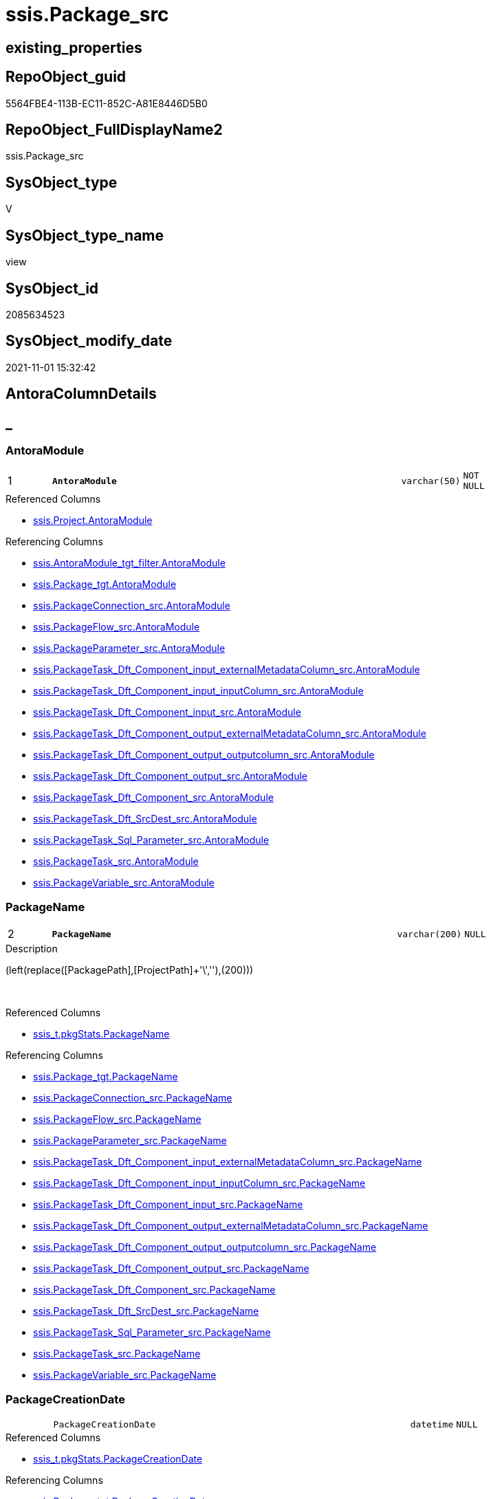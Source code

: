 // tag::HeaderFullDisplayName[]
= ssis.Package_src
// end::HeaderFullDisplayName[]

== existing_properties

// tag::existing_properties[]
:ExistsProperty--antorareferencedlist:
:ExistsProperty--antorareferencinglist:
:ExistsProperty--is_repo_managed:
:ExistsProperty--is_ssas:
:ExistsProperty--pk_index_guid:
:ExistsProperty--pk_indexpatterncolumndatatype:
:ExistsProperty--pk_indexpatterncolumnname:
:ExistsProperty--referencedobjectlist:
:ExistsProperty--sql_modules_definition:
:ExistsProperty--FK:
:ExistsProperty--AntoraIndexList:
:ExistsProperty--Columns:
// end::existing_properties[]

== RepoObject_guid

// tag::RepoObject_guid[]
5564FBE4-113B-EC11-852C-A81E8446D5B0
// end::RepoObject_guid[]

== RepoObject_FullDisplayName2

// tag::RepoObject_FullDisplayName2[]
ssis.Package_src
// end::RepoObject_FullDisplayName2[]

== SysObject_type

// tag::SysObject_type[]
V 
// end::SysObject_type[]

== SysObject_type_name

// tag::SysObject_type_name[]
view
// end::SysObject_type_name[]

== SysObject_id

// tag::SysObject_id[]
2085634523
// end::SysObject_id[]

== SysObject_modify_date

// tag::SysObject_modify_date[]
2021-11-01 15:32:42
// end::SysObject_modify_date[]

== AntoraColumnDetails

// tag::AntoraColumnDetails[]
[discrete]
== _


[#column-antoramodule]
=== AntoraModule

[cols="d,8m,m,m,m,d"]
|===
|1
|*AntoraModule*
|varchar(50)
|NOT NULL
|
|
|===

.Referenced Columns
--
* xref:ssis.project.adoc#column-antoramodule[+ssis.Project.AntoraModule+]
--

.Referencing Columns
--
* xref:ssis.antoramodule_tgt_filter.adoc#column-antoramodule[+ssis.AntoraModule_tgt_filter.AntoraModule+]
* xref:ssis.package_tgt.adoc#column-antoramodule[+ssis.Package_tgt.AntoraModule+]
* xref:ssis.packageconnection_src.adoc#column-antoramodule[+ssis.PackageConnection_src.AntoraModule+]
* xref:ssis.packageflow_src.adoc#column-antoramodule[+ssis.PackageFlow_src.AntoraModule+]
* xref:ssis.packageparameter_src.adoc#column-antoramodule[+ssis.PackageParameter_src.AntoraModule+]
* xref:ssis.packagetask_dft_component_input_externalmetadatacolumn_src.adoc#column-antoramodule[+ssis.PackageTask_Dft_Component_input_externalMetadataColumn_src.AntoraModule+]
* xref:ssis.packagetask_dft_component_input_inputcolumn_src.adoc#column-antoramodule[+ssis.PackageTask_Dft_Component_input_inputColumn_src.AntoraModule+]
* xref:ssis.packagetask_dft_component_input_src.adoc#column-antoramodule[+ssis.PackageTask_Dft_Component_input_src.AntoraModule+]
* xref:ssis.packagetask_dft_component_output_externalmetadatacolumn_src.adoc#column-antoramodule[+ssis.PackageTask_Dft_Component_output_externalMetadataColumn_src.AntoraModule+]
* xref:ssis.packagetask_dft_component_output_outputcolumn_src.adoc#column-antoramodule[+ssis.PackageTask_Dft_Component_output_outputcolumn_src.AntoraModule+]
* xref:ssis.packagetask_dft_component_output_src.adoc#column-antoramodule[+ssis.PackageTask_Dft_Component_output_src.AntoraModule+]
* xref:ssis.packagetask_dft_component_src.adoc#column-antoramodule[+ssis.PackageTask_Dft_Component_src.AntoraModule+]
* xref:ssis.packagetask_dft_srcdest_src.adoc#column-antoramodule[+ssis.PackageTask_Dft_SrcDest_src.AntoraModule+]
* xref:ssis.packagetask_sql_parameter_src.adoc#column-antoramodule[+ssis.PackageTask_Sql_Parameter_src.AntoraModule+]
* xref:ssis.packagetask_src.adoc#column-antoramodule[+ssis.PackageTask_src.AntoraModule+]
* xref:ssis.packagevariable_src.adoc#column-antoramodule[+ssis.PackageVariable_src.AntoraModule+]
--


[#column-packagename]
=== PackageName

[cols="d,8m,m,m,m,d"]
|===
|2
|*PackageName*
|varchar(200)
|NULL
|
|
|===

.Description
--
(left(replace([PackagePath],[ProjectPath]+'\',''),(200)))
--
{empty} +

.Referenced Columns
--
* xref:ssis_t.pkgstats.adoc#column-packagename[+ssis_t.pkgStats.PackageName+]
--

.Referencing Columns
--
* xref:ssis.package_tgt.adoc#column-packagename[+ssis.Package_tgt.PackageName+]
* xref:ssis.packageconnection_src.adoc#column-packagename[+ssis.PackageConnection_src.PackageName+]
* xref:ssis.packageflow_src.adoc#column-packagename[+ssis.PackageFlow_src.PackageName+]
* xref:ssis.packageparameter_src.adoc#column-packagename[+ssis.PackageParameter_src.PackageName+]
* xref:ssis.packagetask_dft_component_input_externalmetadatacolumn_src.adoc#column-packagename[+ssis.PackageTask_Dft_Component_input_externalMetadataColumn_src.PackageName+]
* xref:ssis.packagetask_dft_component_input_inputcolumn_src.adoc#column-packagename[+ssis.PackageTask_Dft_Component_input_inputColumn_src.PackageName+]
* xref:ssis.packagetask_dft_component_input_src.adoc#column-packagename[+ssis.PackageTask_Dft_Component_input_src.PackageName+]
* xref:ssis.packagetask_dft_component_output_externalmetadatacolumn_src.adoc#column-packagename[+ssis.PackageTask_Dft_Component_output_externalMetadataColumn_src.PackageName+]
* xref:ssis.packagetask_dft_component_output_outputcolumn_src.adoc#column-packagename[+ssis.PackageTask_Dft_Component_output_outputcolumn_src.PackageName+]
* xref:ssis.packagetask_dft_component_output_src.adoc#column-packagename[+ssis.PackageTask_Dft_Component_output_src.PackageName+]
* xref:ssis.packagetask_dft_component_src.adoc#column-packagename[+ssis.PackageTask_Dft_Component_src.PackageName+]
* xref:ssis.packagetask_dft_srcdest_src.adoc#column-packagename[+ssis.PackageTask_Dft_SrcDest_src.PackageName+]
* xref:ssis.packagetask_sql_parameter_src.adoc#column-packagename[+ssis.PackageTask_Sql_Parameter_src.PackageName+]
* xref:ssis.packagetask_src.adoc#column-packagename[+ssis.PackageTask_src.PackageName+]
* xref:ssis.packagevariable_src.adoc#column-packagename[+ssis.PackageVariable_src.PackageName+]
--


[#column-packagecreationdate]
=== PackageCreationDate

[cols="d,8m,m,m,m,d"]
|===
|
|PackageCreationDate
|datetime
|NULL
|
|
|===

.Referenced Columns
--
* xref:ssis_t.pkgstats.adoc#column-packagecreationdate[+ssis_t.pkgStats.PackageCreationDate+]
--

.Referencing Columns
--
* xref:ssis.package_tgt.adoc#column-packagecreationdate[+ssis.Package_tgt.PackageCreationDate+]
--


[#column-packagecreatorcomputername]
=== PackageCreatorComputerName

[cols="d,8m,m,m,m,d"]
|===
|
|PackageCreatorComputerName
|nvarchar(500)
|NULL
|
|
|===

.Referenced Columns
--
* xref:ssis_t.pkgstats.adoc#column-packagecreatorcomputername[+ssis_t.pkgStats.PackageCreatorComputerName+]
--

.Referencing Columns
--
* xref:ssis.package_tgt.adoc#column-packagecreatorcomputername[+ssis.Package_tgt.PackageCreatorComputerName+]
--


[#column-packagecreatorname]
=== PackageCreatorName

[cols="d,8m,m,m,m,d"]
|===
|
|PackageCreatorName
|varchar(1000)
|NULL
|
|
|===

.Referenced Columns
--
* xref:ssis_t.pkgstats.adoc#column-packagecreatorname[+ssis_t.pkgStats.PackageCreatorName+]
--

.Referencing Columns
--
* xref:ssis.package_tgt.adoc#column-packagecreatorname[+ssis.Package_tgt.PackageCreatorName+]
--


[#column-packagedescription]
=== PackageDescription

[cols="d,8m,m,m,m,d"]
|===
|
|PackageDescription
|nvarchar(max)
|NULL
|
|
|===

.Referenced Columns
--
* xref:ssis_t.pkgstats.adoc#column-packagedescription[+ssis_t.pkgStats.PackageDescription+]
--

.Referencing Columns
--
* xref:ssis.package_tgt.adoc#column-packagedescription[+ssis.Package_tgt.PackageDescription+]
--


[#column-packagedtsid]
=== PackageDTSID

[cols="d,8m,m,m,m,d"]
|===
|
|PackageDTSID
|uniqueidentifier
|NULL
|
|
|===

.Referenced Columns
--
* xref:ssis_t.pkgstats.adoc#column-packagedtsid[+ssis_t.pkgStats.PackageDTSID+]
--

.Referencing Columns
--
* xref:ssis.package_tgt.adoc#column-packagedtsid[+ssis.Package_tgt.PackageDTSID+]
--


[#column-packagelastmodifiedproductversion]
=== PackageLastModifiedProductVersion

[cols="d,8m,m,m,m,d"]
|===
|
|PackageLastModifiedProductVersion
|nvarchar(500)
|NULL
|
|
|===

.Referenced Columns
--
* xref:ssis_t.pkgstats.adoc#column-packagelastmodifiedproductversion[+ssis_t.pkgStats.PackageLastModifiedProductVersion+]
--

.Referencing Columns
--
* xref:ssis.package_tgt.adoc#column-packagelastmodifiedproductversion[+ssis.Package_tgt.PackageLastModifiedProductVersion+]
--


[#column-packagelocaleid]
=== PackageLocaleID

[cols="d,8m,m,m,m,d"]
|===
|
|PackageLocaleID
|int
|NULL
|
|
|===

.Referenced Columns
--
* xref:ssis_t.pkgstats.adoc#column-packagelocaleid[+ssis_t.pkgStats.PackageLocaleID+]
--

.Referencing Columns
--
* xref:ssis.package_tgt.adoc#column-packagelocaleid[+ssis.Package_tgt.PackageLocaleID+]
--


[#column-packageobjectname]
=== PackageObjectName

[cols="d,8m,m,m,m,d"]
|===
|
|PackageObjectName
|nvarchar(500)
|NULL
|
|
|===

.Referenced Columns
--
* xref:ssis_t.pkgstats.adoc#column-packageobjectname[+ssis_t.pkgStats.PackageObjectName+]
--

.Referencing Columns
--
* xref:ssis.package_tgt.adoc#column-packageobjectname[+ssis.Package_tgt.PackageObjectName+]
--


[#column-packagepath]
=== PackagePath

[cols="d,8m,m,m,m,d"]
|===
|
|PackagePath
|varchar(8000)
|NOT NULL
|
|
|===

.Referenced Columns
--
* xref:ssis_t.pkgstats.adoc#column-packagepath[+ssis_t.pkgStats.PackagePath+]
--

.Referencing Columns
--
* xref:ssis.package_tgt.adoc#column-packagepath[+ssis.Package_tgt.PackagePath+]
--


[#column-packageprotectionlevel]
=== PackageProtectionLevel

[cols="d,8m,m,m,m,d"]
|===
|
|PackageProtectionLevel
|varchar(100)
|NULL
|
|
|===

.Referenced Columns
--
* xref:ssis_t.pkgstats.adoc#column-packageprotectionlevel[+ssis_t.pkgStats.PackageProtectionLevel+]
--

.Referencing Columns
--
* xref:ssis.package_tgt.adoc#column-packageprotectionlevel[+ssis.Package_tgt.PackageProtectionLevel+]
--


[#column-packageprotectionlevelname]
=== PackageProtectionLevelName

[cols="d,8m,m,m,m,d"]
|===
|
|PackageProtectionLevelName
|varchar(28)
|NULL
|
|
|===

.Description
--
(case [PackageProtectionLevel] when '0' then 'DontSaveSensitive' when '1' then 'EncryptSensitiveWithUserKey' when '2' then 'EncryptSensitiveWithPassword' when '3' then 'EncryptAllWithPassword' when '4' then 'EncryptAllWithUserKey' when '5' then 'ServerStorage'  end)
--
{empty} +

.Referenced Columns
--
* xref:ssis_t.pkgstats.adoc#column-packageprotectionlevelname[+ssis_t.pkgStats.PackageProtectionLevelName+]
--

.Referencing Columns
--
* xref:ssis.package_tgt.adoc#column-packageprotectionlevelname[+ssis.Package_tgt.PackageProtectionLevelName+]
--


[#column-packageversionguid]
=== PackageVersionGUID

[cols="d,8m,m,m,m,d"]
|===
|
|PackageVersionGUID
|uniqueidentifier
|NULL
|
|
|===

.Referenced Columns
--
* xref:ssis_t.pkgstats.adoc#column-packageversionguid[+ssis_t.pkgStats.PackageVersionGUID+]
--

.Referencing Columns
--
* xref:ssis.package_tgt.adoc#column-packageversionguid[+ssis.Package_tgt.PackageVersionGUID+]
--


[#column-projectpath]
=== ProjectPath

[cols="d,8m,m,m,m,d"]
|===
|
|ProjectPath
|varchar(8000)
|NOT NULL
|
|
|===

.Referenced Columns
--
* xref:ssis_t.pkgstats.adoc#column-projectpath[+ssis_t.pkgStats.ProjectPath+]
--

.Referencing Columns
--
* xref:ssis.package_tgt.adoc#column-projectpath[+ssis.Package_tgt.ProjectPath+]
--


[#column-rowid]
=== RowID

[cols="d,8m,m,m,m,d"]
|===
|
|RowID
|int
|NOT NULL
|
|
|===

.Referenced Columns
--
* xref:ssis_t.pkgstats.adoc#column-rowid[+ssis_t.pkgStats.RowID+]
--

.Referencing Columns
--
* xref:ssis.package_tgt.adoc#column-rowid[+ssis.Package_tgt.RowID+]
--


// end::AntoraColumnDetails[]

== AntoraPkColumnTableRows

// tag::AntoraPkColumnTableRows[]
|1
|*<<column-antoramodule>>*
|varchar(50)
|NOT NULL
|
|

|2
|*<<column-packagename>>*
|varchar(200)
|NULL
|
|















// end::AntoraPkColumnTableRows[]

== AntoraNonPkColumnTableRows

// tag::AntoraNonPkColumnTableRows[]


|
|<<column-packagecreationdate>>
|datetime
|NULL
|
|

|
|<<column-packagecreatorcomputername>>
|nvarchar(500)
|NULL
|
|

|
|<<column-packagecreatorname>>
|varchar(1000)
|NULL
|
|

|
|<<column-packagedescription>>
|nvarchar(max)
|NULL
|
|

|
|<<column-packagedtsid>>
|uniqueidentifier
|NULL
|
|

|
|<<column-packagelastmodifiedproductversion>>
|nvarchar(500)
|NULL
|
|

|
|<<column-packagelocaleid>>
|int
|NULL
|
|

|
|<<column-packageobjectname>>
|nvarchar(500)
|NULL
|
|

|
|<<column-packagepath>>
|varchar(8000)
|NOT NULL
|
|

|
|<<column-packageprotectionlevel>>
|varchar(100)
|NULL
|
|

|
|<<column-packageprotectionlevelname>>
|varchar(28)
|NULL
|
|

|
|<<column-packageversionguid>>
|uniqueidentifier
|NULL
|
|

|
|<<column-projectpath>>
|varchar(8000)
|NOT NULL
|
|

|
|<<column-rowid>>
|int
|NOT NULL
|
|

// end::AntoraNonPkColumnTableRows[]

== AntoraIndexList

// tag::AntoraIndexList[]

[#index-pkunderlinepackageunderlinesrc]
=== PK_Package_src

* IndexSemanticGroup: xref:other/indexsemanticgroup.adoc#startbnoblankgroupendb[no_group]
+
--
* <<column-AntoraModule>>; varchar(50)
* <<column-PackageName>>; varchar(200)
--
* PK, Unique, Real: 1, 1, 0


[#index-idxunderlinepackageunderlinesrcunderlineunderline2]
=== idx_Package_src++__++2

* IndexSemanticGroup: xref:other/indexsemanticgroup.adoc#startbnoblankgroupendb[no_group]
+
--
* <<column-RowID>>; int
--
* PK, Unique, Real: 0, 0, 0


[#index-idxunderlinepackageunderlinesrcunderlineunderline3]
=== idx_Package_src++__++3

* IndexSemanticGroup: xref:other/indexsemanticgroup.adoc#startbnoblankgroupendb[no_group]
+
--
* <<column-AntoraModule>>; varchar(50)
--
* PK, Unique, Real: 0, 0, 0

// end::AntoraIndexList[]

== AntoraMeasureDetails

// tag::AntoraMeasureDetails[]

// end::AntoraMeasureDetails[]

== AntoraParameterList

// tag::AntoraParameterList[]

// end::AntoraParameterList[]

== AntoraXrefCulturesList

// tag::AntoraXrefCulturesList[]
* xref:dhw:sqldb:ssis.package_src.adoc[] - 
// end::AntoraXrefCulturesList[]

== cultures_count

// tag::cultures_count[]
1
// end::cultures_count[]

== Other tags

source: property.RepoObjectProperty_cross As rop_cross


=== additional_reference_csv

// tag::additional_reference_csv[]

// end::additional_reference_csv[]


=== AdocUspSteps

// tag::adocuspsteps[]

// end::adocuspsteps[]


=== AntoraReferencedList

// tag::antorareferencedlist[]
* xref:ssis.project.adoc[]
* xref:ssis_t.pkgstats.adoc[]
// end::antorareferencedlist[]


=== AntoraReferencingList

// tag::antorareferencinglist[]
* xref:ssis.antoramodule_tgt_filter.adoc[]
* xref:ssis.package_tgt.adoc[]
* xref:ssis.packageconnection_src.adoc[]
* xref:ssis.packageflow_src.adoc[]
* xref:ssis.packageparameter_src.adoc[]
* xref:ssis.packagetask_dft_component_input_externalmetadatacolumn_src.adoc[]
* xref:ssis.packagetask_dft_component_input_inputcolumn_src.adoc[]
* xref:ssis.packagetask_dft_component_input_src.adoc[]
* xref:ssis.packagetask_dft_component_output_externalmetadatacolumn_src.adoc[]
* xref:ssis.packagetask_dft_component_output_outputcolumn_src.adoc[]
* xref:ssis.packagetask_dft_component_output_src.adoc[]
* xref:ssis.packagetask_dft_component_src.adoc[]
* xref:ssis.packagetask_dft_srcdest_src.adoc[]
* xref:ssis.packagetask_sql_parameter_src.adoc[]
* xref:ssis.packagetask_src.adoc[]
* xref:ssis.packagevariable_src.adoc[]
* xref:ssis.usp_persist_package_tgt.adoc[]
// end::antorareferencinglist[]


=== Description

// tag::description[]

// end::description[]


=== ExampleUsage

// tag::exampleusage[]

// end::exampleusage[]


=== exampleUsage_2

// tag::exampleusage_2[]

// end::exampleusage_2[]


=== exampleUsage_3

// tag::exampleusage_3[]

// end::exampleusage_3[]


=== exampleUsage_4

// tag::exampleusage_4[]

// end::exampleusage_4[]


=== exampleUsage_5

// tag::exampleusage_5[]

// end::exampleusage_5[]


=== exampleWrong_Usage

// tag::examplewrong_usage[]

// end::examplewrong_usage[]


=== has_execution_plan_issue

// tag::has_execution_plan_issue[]

// end::has_execution_plan_issue[]


=== has_get_referenced_issue

// tag::has_get_referenced_issue[]

// end::has_get_referenced_issue[]


=== has_history

// tag::has_history[]

// end::has_history[]


=== has_history_columns

// tag::has_history_columns[]

// end::has_history_columns[]


=== InheritanceType

// tag::inheritancetype[]

// end::inheritancetype[]


=== is_persistence

// tag::is_persistence[]

// end::is_persistence[]


=== is_persistence_check_duplicate_per_pk

// tag::is_persistence_check_duplicate_per_pk[]

// end::is_persistence_check_duplicate_per_pk[]


=== is_persistence_check_for_empty_source

// tag::is_persistence_check_for_empty_source[]

// end::is_persistence_check_for_empty_source[]


=== is_persistence_delete_changed

// tag::is_persistence_delete_changed[]

// end::is_persistence_delete_changed[]


=== is_persistence_delete_missing

// tag::is_persistence_delete_missing[]

// end::is_persistence_delete_missing[]


=== is_persistence_insert

// tag::is_persistence_insert[]

// end::is_persistence_insert[]


=== is_persistence_truncate

// tag::is_persistence_truncate[]

// end::is_persistence_truncate[]


=== is_persistence_update_changed

// tag::is_persistence_update_changed[]

// end::is_persistence_update_changed[]


=== is_repo_managed

// tag::is_repo_managed[]
0
// end::is_repo_managed[]


=== is_ssas

// tag::is_ssas[]
0
// end::is_ssas[]


=== microsoft_database_tools_support

// tag::microsoft_database_tools_support[]

// end::microsoft_database_tools_support[]


=== MS_Description

// tag::ms_description[]

// end::ms_description[]


=== persistence_source_RepoObject_fullname

// tag::persistence_source_repoobject_fullname[]

// end::persistence_source_repoobject_fullname[]


=== persistence_source_RepoObject_fullname2

// tag::persistence_source_repoobject_fullname2[]

// end::persistence_source_repoobject_fullname2[]


=== persistence_source_RepoObject_guid

// tag::persistence_source_repoobject_guid[]

// end::persistence_source_repoobject_guid[]


=== persistence_source_RepoObject_xref

// tag::persistence_source_repoobject_xref[]

// end::persistence_source_repoobject_xref[]


=== pk_index_guid

// tag::pk_index_guid[]
EF01BE14-1C3B-EC11-852C-A81E8446D5B0
// end::pk_index_guid[]


=== pk_IndexPatternColumnDatatype

// tag::pk_indexpatterncolumndatatype[]
varchar(50),varchar(200)
// end::pk_indexpatterncolumndatatype[]


=== pk_IndexPatternColumnName

// tag::pk_indexpatterncolumnname[]
AntoraModule,PackageName
// end::pk_indexpatterncolumnname[]


=== pk_IndexSemanticGroup

// tag::pk_indexsemanticgroup[]

// end::pk_indexsemanticgroup[]


=== ReferencedObjectList

// tag::referencedobjectlist[]
* [ssis].[Project]
* [ssis_t].[pkgStats]
// end::referencedobjectlist[]


=== usp_persistence_RepoObject_guid

// tag::usp_persistence_repoobject_guid[]

// end::usp_persistence_repoobject_guid[]


=== UspExamples

// tag::uspexamples[]

// end::uspexamples[]


=== uspgenerator_usp_id

// tag::uspgenerator_usp_id[]

// end::uspgenerator_usp_id[]


=== UspParameters

// tag::uspparameters[]

// end::uspparameters[]

== Boolean Attributes

source: property.RepoObjectProperty WHERE property_int = 1

// tag::boolean_attributes[]

// end::boolean_attributes[]

== sql_modules_definition

// tag::sql_modules_definition[]
[%collapsible]
=======
[source,sql,numbered]
----




CREATE View [ssis].[Package_src]
As
Select
    proj.AntoraModule
  , p.PackageName
  , p.PackageCreationDate
  , p.PackageCreatorComputerName
  , p.PackageCreatorName
  , p.PackageDescription
  , p.PackageDTSID
  , p.PackageLastModifiedProductVersion
  , p.PackageLocaleID
  , p.PackageObjectName
  , p.PackagePath
  , p.PackageProtectionLevel
  , p.PackageProtectionLevelName
  , p.PackageVersionGUID
  ----The XML data type cannot be compared or sorted, except when using the IS NULL operator.
  --, p.PackageXML
  , p.ProjectPath
  , p.RowID

--, PackageProtectionLevelName =
---- https://docs.microsoft.com/en-us/dotnet/api/microsoft.sqlserver.dts.runtime.dtsprotectionlevel?view=sqlserver-2019
----DontSaveSensitive	0	
----Sensitive information is not saved in the package. The sensitive information is removed and replaced with blanks.

----EncryptAllWithPassword	3	
----Encrypts the entire package by using a password.

----EncryptAllWithUserKey	4	
----Encrypts the entire package by using keys based on the user profile. Only the same user using the same profile can load the package.

----EncryptSensitiveWithPassword	2	
----Encrypts only sensitive information contained in the package by using a password. DPAPI is used for this encryption.

----EncryptSensitiveWithUserKey	1	
----Encrypts sensitive properties only by using keys based on the current user. Only the same user using the same profile can load the package. If a different user opens the package, the sensitive information is replaced with blanks. DPAPI is used for this encryption.

----ServerStorage	5	
----Encrypts the package within a SQL Server msdb database. This option is supported only when a package is saved to SQL Server. It is not supported when a package is saved to the File System. The access control of who can decrypt the package is controlled by SQL Server database roles. For more information, see Database-Level Roles and sysssispackages (Transact-SQL).
--Case p.PackageProtectionLevel
--    When '0'
--        Then
--        'DontSaveSensitive'
--    When '1'
--        Then
--        'EncryptSensitiveWithUserKey'
--    When '2'
--        Then
--        'EncryptSensitiveWithPassword'
--    When '3'
--        Then
--        'EncryptAllWithPassword'
--    When '4'
--        Then
--        'EncryptAllWithUserKey'
--    When '5'
--        Then
--        'ServerStorage'
--End
From
    ssis_t.pkgStats  As p
    Inner Join
        ssis.Project As proj
            On
            p.ProjectPath = proj.ProjectPath

----
=======
// end::sql_modules_definition[]


